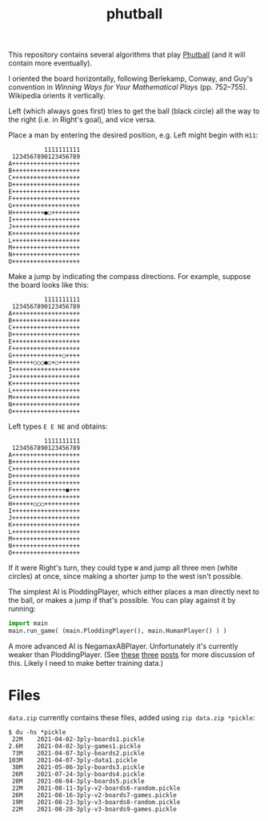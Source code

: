 #+TITLE: phutball

This repository contains several algorithms
that play [[https://en.wikipedia.org/wiki/Phutball][Phutball]] (and it will contain more eventually).

I oriented the board horizontally, following Berlekamp, Conway, and
Guy's convention in /Winning Ways for Your Mathematical Plays/ (pp.
752--755). Wikipedia orients it vertically.

Left (which always goes first) tries to get the ball (black circle)
all the way to the right (i.e. in Right's goal), and vice versa.




Place a man by entering the desired position, e.g. Left might begin
with ~H11~:

#+BEGIN_EXAMPLE
          1111111111
 1234567890123456789
A+++++++++++++++++++
B+++++++++++++++++++
C+++++++++++++++++++
D+++++++++++++++++++
E+++++++++++++++++++
F+++++++++++++++++++
G+++++++++++++++++++
H+++++++++●○++++++++
I+++++++++++++++++++
J+++++++++++++++++++
K+++++++++++++++++++
L+++++++++++++++++++
M+++++++++++++++++++
N+++++++++++++++++++
O+++++++++++++++++++
#+END_EXAMPLE

Make a jump by indicating the compass directions. For example, suppose
the board looks like this:



#+BEGIN_EXAMPLE
          1111111111
 1234567890123456789
A+++++++++++++++++++
B+++++++++++++++++++
C+++++++++++++++++++
D+++++++++++++++++++
E+++++++++++++++++++
F+++++++++++++++++++
G++++++++++++++○++++
H++++++○○○●○+○++++++
I+++++++++++++++++++
J+++++++++++++++++++
K+++++++++++++++++++
L+++++++++++++++++++
M+++++++++++++++++++
N+++++++++++++++++++
O+++++++++++++++++++
#+END_EXAMPLE

Left types ~E E NE~ and obtains:

#+BEGIN_EXAMPLE
          1111111111
 1234567890123456789
A+++++++++++++++++++
B+++++++++++++++++++
C+++++++++++++++++++
D+++++++++++++++++++
E+++++++++++++++++++
F+++++++++++++++●+++
G+++++++++++++++++++
H++++++○○○++++++++++
I+++++++++++++++++++
J+++++++++++++++++++
K+++++++++++++++++++
L+++++++++++++++++++
M+++++++++++++++++++
N+++++++++++++++++++
O+++++++++++++++++++
#+END_EXAMPLE


If it were Right's turn, they could type ~W~ and jump all three men
(white circles) at once, since making a shorter jump to the west isn't
possible.


The simplest AI is PloddingPlayer, which either places a man
directly next to the ball, or makes a jump if that's possible. You can
play against it by running:


#+BEGIN_SRC python
import main
main.run_game( (main.PloddingPlayer(), main.HumanPlayer() ) )
#+END_SRC

A more advanced AI is NegamaxABPlayer. Unfortunately it's currently weaker than PloddingPlayer.
(See [[https://lettertok.com/index.php/2021/03/24/rules-of-phutball/][these]] [[http://lettertok.com/index.php/2021/03/31/a-fancier-algorithm/][three]] [[http://lettertok.com/index.php/2021/04/07/groundhog-day/][posts]] for more discussion of this. Likely I need to make better training data.)

* Files

~data.zip~ currently contains these files, added using ~zip data.zip *pickle~:

#+BEGIN_EXAMPLE
$ du -hs *pickle
 22M    2021-04-02-3ply-boards1.pickle
2.6M    2021-04-02-3ply-games1.pickle
 73M    2021-04-07-3ply-boards2.pickle
103M    2021-04-07-3ply-data1.pickle
 30M    2021-05-06-3ply-boards3.pickle
 26M    2021-07-24-3ply-boards4.pickle
 28M    2021-08-04-3ply-boards5.pickle
 22M    2021-08-11-3ply-v2-boards6-random.pickle
 26M    2021-08-16-3ply-v2-boards7-games.pickle
 19M    2021-08-23-3ply-v3-boards8-random.pickle
 22M    2021-08-28-3ply-v3-boards9-games.pickle
#+END_EXAMPLE
